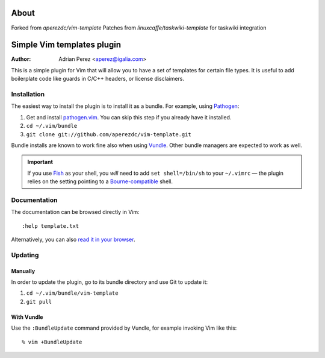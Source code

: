 =====
About
=====
Forked from `aperezdc/vim-template`
Patches from `linuxcaffe/taskwiki-template` for taskwiki integration


=============================
 Simple Vim templates plugin
=============================
:Author: Adrian Perez <aperez@igalia.com>

This is a simple plugin for Vim that will allow you to have a set of
templates for certain file types. It is useful to add boilerplate code
like guards in C/C++ headers, or license disclaimers.


Installation
============

The easiest way to install the plugin is to install it as a bundle.
For example, using Pathogen__:

1. Get and install `pathogen.vim <https://github.com/tpope/vim-pathogen>`_. You can skip this step
   if you already have it installed.

2. ``cd ~/.vim/bundle``

3. ``git clone git://github.com/aperezdc/vim-template.git``

__ https://github.com/tpope/vim-pathogen

Bundle installs are known to work fine also when using Vundle__. Other
bundle managers are expected to work as well.

__ https://github.com/gmarik/vundle


.. important:: If you use Fish__ as your shell, you *will* need to add
   ``set shell=/bin/sh`` to your ``~/.vimrc`` — the plugin relies on the
   setting pointing to a Bourne-compatible__ shell.

__ http://fishshell.com/
__ https://en.wikipedia.org/wiki/Bourne_shell


Documentation
=============

The documentation can be browsed directly in Vim::

    :help template.txt

Alternatively, you can also `read it in your browser`__.

__ https://github.com/aperezdc/vim-template/blob/master/doc/template.txt


Updating
========

Manually
--------

In order to update the plugin, go to its bundle directory and use
Git to update it:

1. ``cd ~/.vim/bundle/vim-template``

2. ``git pull``


With Vundle
-----------

Use the ``:BundleUpdate`` command provided by Vundle, for example invoking
Vim like this::

  % vim +BundleUpdate

